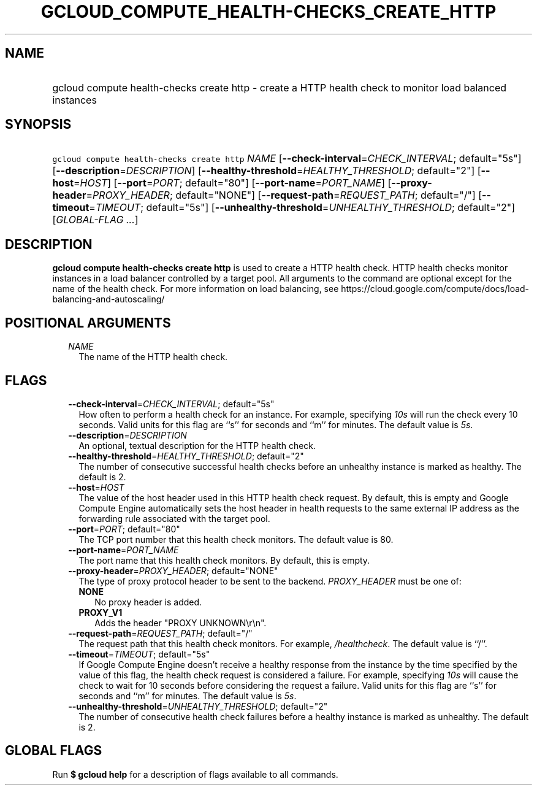 
.TH "GCLOUD_COMPUTE_HEALTH\-CHECKS_CREATE_HTTP" 1



.SH "NAME"
.HP
gcloud compute health\-checks create http \- create a HTTP health check to monitor load balanced instances



.SH "SYNOPSIS"
.HP
\f5gcloud compute health\-checks create http\fR \fINAME\fR [\fB\-\-check\-interval\fR=\fICHECK_INTERVAL\fR;\ default="5s"] [\fB\-\-description\fR=\fIDESCRIPTION\fR] [\fB\-\-healthy\-threshold\fR=\fIHEALTHY_THRESHOLD\fR;\ default="2"] [\fB\-\-host\fR=\fIHOST\fR] [\fB\-\-port\fR=\fIPORT\fR;\ default="80"] [\fB\-\-port\-name\fR=\fIPORT_NAME\fR] [\fB\-\-proxy\-header\fR=\fIPROXY_HEADER\fR;\ default="NONE"] [\fB\-\-request\-path\fR=\fIREQUEST_PATH\fR;\ default="/"] [\fB\-\-timeout\fR=\fITIMEOUT\fR;\ default="5s"] [\fB\-\-unhealthy\-threshold\fR=\fIUNHEALTHY_THRESHOLD\fR;\ default="2"] [\fIGLOBAL\-FLAG\ ...\fR]



.SH "DESCRIPTION"

\fBgcloud compute health\-checks create http\fR is used to create a HTTP health
check. HTTP health checks monitor instances in a load balancer controlled by a
target pool. All arguments to the command are optional except for the name of
the health check. For more information on load balancing, see
https://cloud.google.com/compute/docs/load\-balancing\-and\-autoscaling/



.SH "POSITIONAL ARGUMENTS"

.RS 2m
.TP 2m
\fINAME\fR
The name of the HTTP health check.


.RE
.sp

.SH "FLAGS"

.RS 2m
.TP 2m
\fB\-\-check\-interval\fR=\fICHECK_INTERVAL\fR; default="5s"
How often to perform a health check for an instance. For example, specifying
\f5\fI10s\fR\fR will run the check every 10 seconds. Valid units for this flag
are ``s'' for seconds and ``m'' for minutes. The default value is
\f5\fI5s\fR\fR.

.TP 2m
\fB\-\-description\fR=\fIDESCRIPTION\fR
An optional, textual description for the HTTP health check.

.TP 2m
\fB\-\-healthy\-threshold\fR=\fIHEALTHY_THRESHOLD\fR; default="2"
The number of consecutive successful health checks before an unhealthy instance
is marked as healthy. The default is 2.

.TP 2m
\fB\-\-host\fR=\fIHOST\fR
The value of the host header used in this HTTP health check request. By default,
this is empty and Google Compute Engine automatically sets the host header in
health requests to the same external IP address as the forwarding rule
associated with the target pool.

.TP 2m
\fB\-\-port\fR=\fIPORT\fR; default="80"
The TCP port number that this health check monitors. The default value is 80.

.TP 2m
\fB\-\-port\-name\fR=\fIPORT_NAME\fR
The port name that this health check monitors. By default, this is empty.

.TP 2m
\fB\-\-proxy\-header\fR=\fIPROXY_HEADER\fR; default="NONE"
The type of proxy protocol header to be sent to the backend. \fIPROXY_HEADER\fR
must be one of:

.RS 2m
.TP 2m
\fBNONE\fR
No proxy header is added.
.TP 2m
\fBPROXY_V1\fR
Adds the header "PROXY UNKNOWN\er\en".

.RE
.sp
.TP 2m
\fB\-\-request\-path\fR=\fIREQUEST_PATH\fR; default="/"
The request path that this health check monitors. For example,
\f5\fI/healthcheck\fR\fR. The default value is ``/''.

.TP 2m
\fB\-\-timeout\fR=\fITIMEOUT\fR; default="5s"
If Google Compute Engine doesn't receive a healthy response from the instance by
the time specified by the value of this flag, the health check request is
considered a failure. For example, specifying \f5\fI10s\fR\fR will cause the
check to wait for 10 seconds before considering the request a failure. Valid
units for this flag are ``s'' for seconds and ``m'' for minutes. The default
value is \f5\fI5s\fR\fR.

.TP 2m
\fB\-\-unhealthy\-threshold\fR=\fIUNHEALTHY_THRESHOLD\fR; default="2"
The number of consecutive health check failures before a healthy instance is
marked as unhealthy. The default is 2.


.RE
.sp

.SH "GLOBAL FLAGS"

Run \fB$ gcloud help\fR for a description of flags available to all commands.
